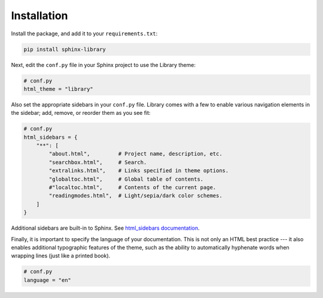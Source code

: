 Installation
============

Install the package, and add it to your ``requirements.txt``:

.. code-block:: text

    pip install sphinx-library

Next, edit the ``conf.py`` file in your Sphinx project to use the Library theme:

.. code-block:: python

    # conf.py
    html_theme = "library"

Also set the appropriate sidebars in your ``conf.py`` file. Library comes with
a few to enable various navigation elements in the sidebar; add, remove, or
reorder them as you see fit:

.. code-block:: python

    # conf.py
    html_sidebars = {
        "**": [
            "about.html",         # Project name, description, etc.
            "searchbox.html",     # Search.
            "extralinks.html",    # Links specified in theme options.
            "globaltoc.html",     # Global table of contents.
            #"localtoc.html",     # Contents of the current page.
            "readingmodes.html",  # Light/sepia/dark color schemes.
        ]
    }

Additional sidebars are built-in to Sphinx. See `html_sidebars documentation
<https://www.sphinx-doc.org/en/master/usage/configuration.html#confval-html_sidebars>`_.

Finally, it is important to specify the language of your documentation. This is
not only an HTML best practice --- it also enables additional typographic
features of the theme, such as the ability to automatically hyphenate words
when wrapping lines (just like a printed book).

.. code-block:: python

    # conf.py
    language = "en"

